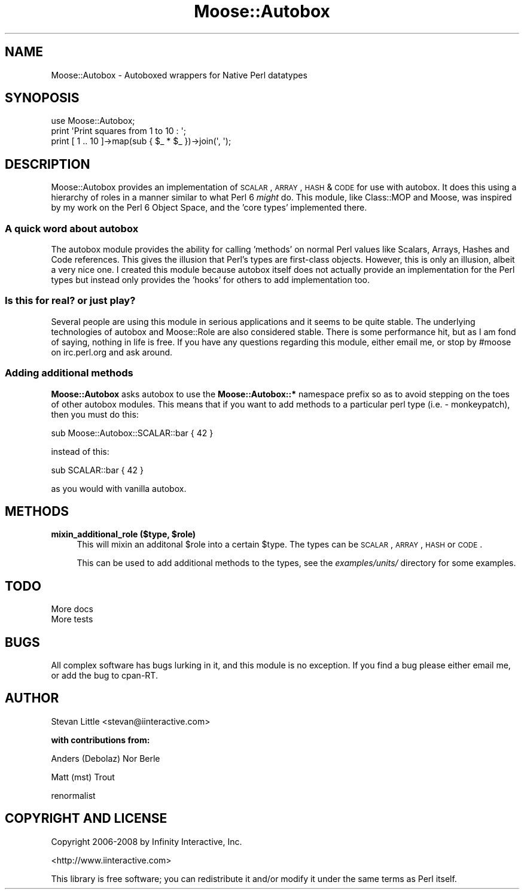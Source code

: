 .\" Automatically generated by Pod::Man 2.23 (Pod::Simple 3.14)
.\"
.\" Standard preamble:
.\" ========================================================================
.de Sp \" Vertical space (when we can't use .PP)
.if t .sp .5v
.if n .sp
..
.de Vb \" Begin verbatim text
.ft CW
.nf
.ne \\$1
..
.de Ve \" End verbatim text
.ft R
.fi
..
.\" Set up some character translations and predefined strings.  \*(-- will
.\" give an unbreakable dash, \*(PI will give pi, \*(L" will give a left
.\" double quote, and \*(R" will give a right double quote.  \*(C+ will
.\" give a nicer C++.  Capital omega is used to do unbreakable dashes and
.\" therefore won't be available.  \*(C` and \*(C' expand to `' in nroff,
.\" nothing in troff, for use with C<>.
.tr \(*W-
.ds C+ C\v'-.1v'\h'-1p'\s-2+\h'-1p'+\s0\v'.1v'\h'-1p'
.ie n \{\
.    ds -- \(*W-
.    ds PI pi
.    if (\n(.H=4u)&(1m=24u) .ds -- \(*W\h'-12u'\(*W\h'-12u'-\" diablo 10 pitch
.    if (\n(.H=4u)&(1m=20u) .ds -- \(*W\h'-12u'\(*W\h'-8u'-\"  diablo 12 pitch
.    ds L" ""
.    ds R" ""
.    ds C` ""
.    ds C' ""
'br\}
.el\{\
.    ds -- \|\(em\|
.    ds PI \(*p
.    ds L" ``
.    ds R" ''
'br\}
.\"
.\" Escape single quotes in literal strings from groff's Unicode transform.
.ie \n(.g .ds Aq \(aq
.el       .ds Aq '
.\"
.\" If the F register is turned on, we'll generate index entries on stderr for
.\" titles (.TH), headers (.SH), subsections (.SS), items (.Ip), and index
.\" entries marked with X<> in POD.  Of course, you'll have to process the
.\" output yourself in some meaningful fashion.
.ie \nF \{\
.    de IX
.    tm Index:\\$1\t\\n%\t"\\$2"
..
.    nr % 0
.    rr F
.\}
.el \{\
.    de IX
..
.\}
.\"
.\" Accent mark definitions (@(#)ms.acc 1.5 88/02/08 SMI; from UCB 4.2).
.\" Fear.  Run.  Save yourself.  No user-serviceable parts.
.    \" fudge factors for nroff and troff
.if n \{\
.    ds #H 0
.    ds #V .8m
.    ds #F .3m
.    ds #[ \f1
.    ds #] \fP
.\}
.if t \{\
.    ds #H ((1u-(\\\\n(.fu%2u))*.13m)
.    ds #V .6m
.    ds #F 0
.    ds #[ \&
.    ds #] \&
.\}
.    \" simple accents for nroff and troff
.if n \{\
.    ds ' \&
.    ds ` \&
.    ds ^ \&
.    ds , \&
.    ds ~ ~
.    ds /
.\}
.if t \{\
.    ds ' \\k:\h'-(\\n(.wu*8/10-\*(#H)'\'\h"|\\n:u"
.    ds ` \\k:\h'-(\\n(.wu*8/10-\*(#H)'\`\h'|\\n:u'
.    ds ^ \\k:\h'-(\\n(.wu*10/11-\*(#H)'^\h'|\\n:u'
.    ds , \\k:\h'-(\\n(.wu*8/10)',\h'|\\n:u'
.    ds ~ \\k:\h'-(\\n(.wu-\*(#H-.1m)'~\h'|\\n:u'
.    ds / \\k:\h'-(\\n(.wu*8/10-\*(#H)'\z\(sl\h'|\\n:u'
.\}
.    \" troff and (daisy-wheel) nroff accents
.ds : \\k:\h'-(\\n(.wu*8/10-\*(#H+.1m+\*(#F)'\v'-\*(#V'\z.\h'.2m+\*(#F'.\h'|\\n:u'\v'\*(#V'
.ds 8 \h'\*(#H'\(*b\h'-\*(#H'
.ds o \\k:\h'-(\\n(.wu+\w'\(de'u-\*(#H)/2u'\v'-.3n'\*(#[\z\(de\v'.3n'\h'|\\n:u'\*(#]
.ds d- \h'\*(#H'\(pd\h'-\w'~'u'\v'-.25m'\f2\(hy\fP\v'.25m'\h'-\*(#H'
.ds D- D\\k:\h'-\w'D'u'\v'-.11m'\z\(hy\v'.11m'\h'|\\n:u'
.ds th \*(#[\v'.3m'\s+1I\s-1\v'-.3m'\h'-(\w'I'u*2/3)'\s-1o\s+1\*(#]
.ds Th \*(#[\s+2I\s-2\h'-\w'I'u*3/5'\v'-.3m'o\v'.3m'\*(#]
.ds ae a\h'-(\w'a'u*4/10)'e
.ds Ae A\h'-(\w'A'u*4/10)'E
.    \" corrections for vroff
.if v .ds ~ \\k:\h'-(\\n(.wu*9/10-\*(#H)'\s-2\u~\d\s+2\h'|\\n:u'
.if v .ds ^ \\k:\h'-(\\n(.wu*10/11-\*(#H)'\v'-.4m'^\v'.4m'\h'|\\n:u'
.    \" for low resolution devices (crt and lpr)
.if \n(.H>23 .if \n(.V>19 \
\{\
.    ds : e
.    ds 8 ss
.    ds o a
.    ds d- d\h'-1'\(ga
.    ds D- D\h'-1'\(hy
.    ds th \o'bp'
.    ds Th \o'LP'
.    ds ae ae
.    ds Ae AE
.\}
.rm #[ #] #H #V #F C
.\" ========================================================================
.\"
.IX Title "Moose::Autobox 3"
.TH Moose::Autobox 3 "2010-04-23" "perl v5.12.5" "User Contributed Perl Documentation"
.\" For nroff, turn off justification.  Always turn off hyphenation; it makes
.\" way too many mistakes in technical documents.
.if n .ad l
.nh
.SH "NAME"
Moose::Autobox \- Autoboxed wrappers for Native Perl datatypes
.SH "SYNOPOSIS"
.IX Header "SYNOPOSIS"
.Vb 1
\&  use Moose::Autobox;
\&  
\&  print \*(AqPrint squares from 1 to 10 : \*(Aq;
\&  print [ 1 .. 10 ]\->map(sub { $_ * $_ })\->join(\*(Aq, \*(Aq);
.Ve
.SH "DESCRIPTION"
.IX Header "DESCRIPTION"
Moose::Autobox provides an implementation of \s-1SCALAR\s0, \s-1ARRAY\s0, \s-1HASH\s0
& \s-1CODE\s0 for use with autobox. It does this using a hierarchy of 
roles in a manner similar to what Perl 6 \fImight\fR do. This module, 
like Class::MOP and Moose, was inspired by my work on the 
Perl 6 Object Space, and the 'core types' implemented there.
.SS "A quick word about autobox"
.IX Subsection "A quick word about autobox"
The autobox module provides the ability for calling 'methods' 
on normal Perl values like Scalars, Arrays, Hashes and Code 
references. This gives the illusion that Perl's types are first-class 
objects. However, this is only an illusion, albeit a very nice one.
I created this module because autobox itself does not actually 
provide an implementation for the Perl types but instead only provides 
the 'hooks' for others to add implementation too.
.SS "Is this for real? or just play?"
.IX Subsection "Is this for real? or just play?"
Several people are using this module in serious applications and 
it seems to be quite stable. The underlying technologies of autobox
and Moose::Role are also considered stable. There is some performance
hit, but as I am fond of saying, nothing in life is free. If you have 
any questions regarding this module, either email me, or stop by #moose
on irc.perl.org and ask around.
.SS "Adding additional methods"
.IX Subsection "Adding additional methods"
\&\fBMoose::Autobox\fR asks autobox to use the \fBMoose::Autobox::*\fR namespace 
prefix so as to avoid stepping on the toes of other autobox modules. This 
means that if you want to add methods to a particular perl type 
(i.e. \- monkeypatch), then you must do this:
.PP
.Vb 1
\&  sub Moose::Autobox::SCALAR::bar { 42 }
.Ve
.PP
instead of this:
.PP
.Vb 1
\&  sub SCALAR::bar { 42 }
.Ve
.PP
as you would with vanilla autobox.
.SH "METHODS"
.IX Header "METHODS"
.ie n .IP "\fBmixin_additional_role ($type, \fB$role\fB)\fR" 4
.el .IP "\fBmixin_additional_role ($type, \f(CB$role\fB)\fR" 4
.IX Item "mixin_additional_role ($type, $role)"
This will mixin an additonal \f(CW$role\fR into a certain \f(CW$type\fR. The 
types can be \s-1SCALAR\s0, \s-1ARRAY\s0, \s-1HASH\s0 or \s-1CODE\s0.
.Sp
This can be used to add additional methods to the types, see the 
\&\fIexamples/units/\fR directory for some examples.
.SH "TODO"
.IX Header "TODO"
.IP "More docs" 4
.IX Item "More docs"
.PD 0
.IP "More tests" 4
.IX Item "More tests"
.PD
.SH "BUGS"
.IX Header "BUGS"
All complex software has bugs lurking in it, and this module is no 
exception. If you find a bug please either email me, or add the bug
to cpan-RT.
.SH "AUTHOR"
.IX Header "AUTHOR"
Stevan Little <stevan@iinteractive.com>
.PP
\&\fBwith contributions from:\fR
.PP
Anders (Debolaz) Nor Berle
.PP
Matt (mst) Trout
.PP
renormalist
.SH "COPYRIGHT AND LICENSE"
.IX Header "COPYRIGHT AND LICENSE"
Copyright 2006\-2008 by Infinity Interactive, Inc.
.PP
<http://www.iinteractive.com>
.PP
This library is free software; you can redistribute it and/or modify
it under the same terms as Perl itself.
